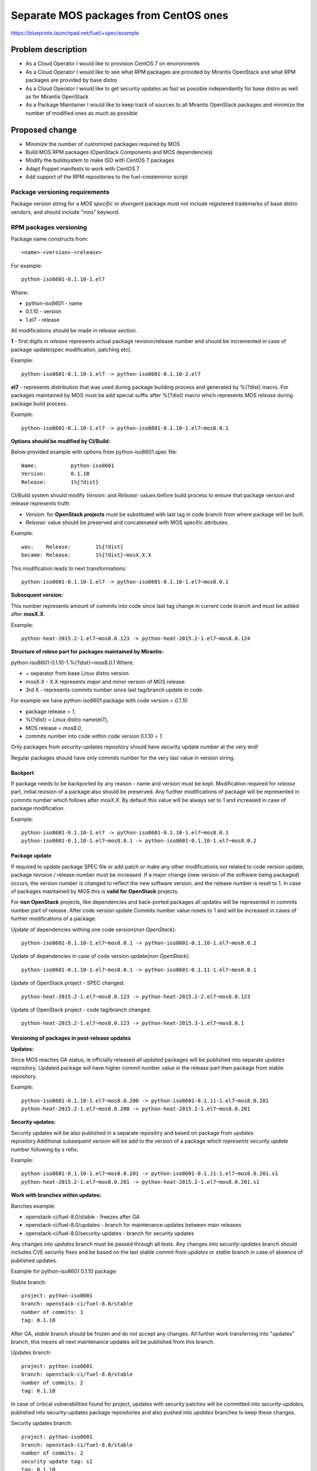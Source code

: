 ..
 This work is licensed under a Creative Commons Attribution 3.0 Unported
 License.

 http://creativecommons.org/licenses/by/3.0/legalcode

======================================
Separate MOS packages from CentOS ones
======================================

https://blueprints.launchpad.net/fuel/+spec/example

Problem description
===================

* As a Cloud Operator I would like to provision CentOS 7 on environments

* As a Cloud Operator I would like to see what RPM packages are provided by
  Mirantis OpenStack and what RPM packages are provided by base distro

* As a Cloud Operator I would like to get security updates as fast as possible
  independantly for base distro as well as for Mirantis OpenStack

* As a Package Maintainer I would like to keep track of sources to all
  Mirantis OpenStack packages and minimize the number of modified ones as much
  as possible

Proposed change
===============

- Minimize the number of customized packages required by MOS

- Build MOS RPM packages (OpenStack Components and MOS dependencies)

- Modify the buildsystem to make ISO with CentOS 7 packages

- Adapt Puppet manifests to work with CentOS 7

- Add support of the RPM repositories to the fuel-createmirror script

Package versioning requirements
-------------------------------

Package version string for a *MOS specific* or *divergent* package must not
include registered trademarks of base distro vendors, and should include "mos"
keyword.

RPM packages versioning
-----------------------

Package name constructs from::

    <name>-<version>-<release>

For example::

    python-iso8601-0.1.10-1.el7

Where:

- python-iso8601 - name
- 0.1.10 - version
- 1.el7 - release

All modifications should be made in release section.

**1** - first digits in *release* represents actual package revision/release number
and should be incremented in case of package update(spec modification, patching etc).

Example::

    python-iso8601-0.1.10-1.el7 -> python-iso8601-0.1.10-2.el7

**el7** - represents distribution that was used during package building
process and generated by %{?dist} macro. For packages maintained by MOS must be
add special suffix after %{?dist} macro which represents *MOS release* during
package build process.

Example::

    python-iso8601-0.1.10-1.el7 -> python-iso8601-0.1.10-1.el7~mos8.0.1

**Options should be modified by CI/Build:**

Below provided example with options from python-iso8601.spec file::

    Name:           python-iso8601
    Version:        0.1.10
    Release:        1%{?dist}

CI/Build system should modify *Version:* and *Release:* values before build process
to ensure that package version and release represents truth:

- *Version:* for **OpenStack projects** must be substituted with last tag in code branch from where package will be built.
- *Release:* value should be preserved and concatenated with MOS specific attributes.

Example::

    was:    Release:        1%{?dist}
    became: Release:        1%{?dist}~mosX.X.X

This modification leads to next transformations::

    python-iso8601-0.1.10-1.el7 -> python-iso8601-0.1.10-1.el7~mos8.0.1

**Subsequent version:**

This number represents amount of commits into code since last tag change in current
code branch and must be added after **mosX.X**.

Example::

    python-heat-2015.2-1.el7~mos8.0.123 -> python-heat-2015.2-1.el7~mos8.0.124

**Structure of relese part for packages maintained by Mirantis:**

python-iso8601-0.1.10-1.%{?dist}~mos8.0.1
Where:

- ~ separator from base Linux distro version
- mosX.X - X.X represents major and minor version of MOS release.
- 3rd X - represents commits number since last tag/branch update in code.

For example we have python-iso8601 package with code version = *0.1.10*

- package release = *1*,
- %{?dist} = Linux distro name(el7),
- MOS release = *mos8.0*,
- commits number into code within code version 0.1.10 = *1*.

Only packages from security-updates repository should have security update number
at the very end!

Regular packages should have only commits number for the very last
value in version string.

Backport
++++++++

If package needs to be backported by any reason - name and version must be kept.
Modification required for *release* part, initial revision of a package also should
be preserved. Any further modifications of package will be represented in commits
number which follows after *mosX.X*. By default this value will be always set to
1 and increased in case of package modification.

Example::

    python-iso8601-0.1.10-1.el7 -> python-iso8601-0.1.10-1.el7~mos8.0.1
    python-iso8601-0.1.10-1.el7~mos8.0.1 -> python-iso8601-0.1.10-1.el7~mos8.0.2

Package update
++++++++++++++

If required to update package SPEC file or add patch or make any other modifications
not related to code version update, package revision / release number must be increased.
If a major change (new version of the software being packaged) occurs, the version
number is changed to reflect the new software version, and the release number
is reset to 1. In case of packages maintained by MOS this is **valid for OpenStack**
projects.

For **non OpenStack** projects, like dependencies and back-ported packages all updates
will be represented in commits number part of release. After code version update
Commits number value resets to 1 and will be increased in cases of further modifications
of a package.

Update of dependencies withing one code version(*non OpenStack*)::

      python-iso8601-0.1.10-1.el7~mos8.0.1 -> python-iso8601-0.1.10-1.el7~mos8.0.2

Update of dependencies in case of code version update(*non OpenStack*)::

      python-iso8601-0.1.10-1.el7~mos8.0.1 -> python-iso8601-0.1.11-1.el7~mos8.0.1

Update of OpenStack project - SPEC changed::

    python-heat-2015.2-1.el7~mos8.0.123 -> python-heat-2015.2-2.el7~mos8.0.123

Update of OpenStack project - code tag/branch changed::

    python-heat-2015.2-1.el7~mos8.0.123 -> python-heat-2015.3-1.el7~mos8.0.1

Versioning of packages in post-release updates
++++++++++++++++++++++++++++++++++++++++++++++

**Updates:**

Since MOS reaches GA status, ie officially released all updated packages will be
published into separate *updates* repository. Updated package will have higher
commit number value in the release part then package from stable repository.

Example::

    python-iso8601-0.1.10-1.el7~mos8.0.200 -> python-iso8601-0.1.11-1.el7~mos8.0.201
    python-heat-2015.2-1.el7~mos8.0.200 -> python-heat-2015.2-1.el7~mos8.0.201

**Security updates:**

Security updates will be also published in a separate repositiry and based on
package from *updates* repository.Additional subsequent version will be add to the
version of a package which *represents security update* number following by *s* refix.

Example::

    python-iso8601-0.1.10-1.el7~mos8.0.201 -> python-iso8601-0.1.11-1.el7~mos8.0.201.s1
    python-heat-2015.2-1.el7~mos8.0.201 -> python-heat-2015.2-1.el7~mos8.0.201.s1

**Work with branches within updates:**

Banches example:

- openstack-ci/fuel-8.0/stable - freezes after GA
- openstack-ci/fuel-8.0/updates - branch for maintenance updates between main releases
- openstack-ci/fuel-8.0/security-updates - branch for security updates

Any changes into *updates* branch must be passed through all tests.
Any changes into *security-updates* branch should includes CVE security fixes
and be based on the last stable commit from *updates* or *stable* branch in case
of absence of published updates.

Example for python-iso8601 0.1.10 package:

Stable branch::

    project: python-iso8601
    branch: openstack-ci/fuel-8.0/stable
    number of commits: 1
    tag: 0.1.10

After GA, *stable* branch should be frozen and do not accept any changes.
All further work transferring into "updates" branch, this means all next maintenance
updates will be published from this branch.

Updates branch::

    project: python-iso8601
    branch: openstack-ci/fuel-8.0/stable
    number of commits: 2
    tag: 0.1.10

In case of critical vulnerabilities found for project, updates with security patches
will be committed into *security-updates*, published into security-updates package
repositories and also pushed into *updates* branches to keep these changes.

Security updates branch::

    project: python-iso8601
    branch: openstack-ci/fuel-8.0/stable
    number of commits: 2
    security update tag: s1
    tag: 0.1.10

Transformations withing ongoing MOS releases as for dependecies as for OpenStack
projects::

   mos8.0:                  python-iso8601-0.1.10-1~mos8.0.1
   mos8.0:                  python-heat-2015.2-1.el7~mos8.0.1
   mos8.0-updates:          python-iso8601-0.1.10-1~mos8.0.2
   mos8.0-updates:          python-heat-2015.2-1.el7~mos8.0.2
   mos8.0-security-updates: python-iso8601-0.1.10-1~mos8.0.2.s1
   mos8.0-security-updates: python-heat-2015.2-1.el7~mos8.0.2.s1
   mos8.1:                  python-iso8601-0.1.10-1~mos8.1.1
   mos8.1:                  python-heat-2015.2-1.el7~mos8.1.1

Prioritization of repositories
------------------------------

From out of the box *YUM* package manager hasn't ability to use repository priorities.
This functionality available via yum plugin named - **yum-plugin-priorities** and
accessible from Base repository. Also this makes us able to use priorities for
*Holdback* repositories.

Alternatives
------------

There is no alternative to the repositories separation approach due to
considerations related to distribution policies of major OS vendors.
Regarding the helper script to download base distro repositories, there
could be a different approach implemented, by downloading only particular
packages that required by MOS. However, we consider that providing a full
upstream repository would make customer experience a bit better, especially
in cases when additional upstream packages that are not a part of MOS need
to be installed).

Data model impact
-----------------

None

REST API impact
---------------

None

Upgrade impact
--------------

When Fuel master node is upgraded to a version that supports Linux distro
separation, package repositories for old versions of MOS deployed by previous
version of Fuel will keep using the old mirror structure. Package repositories
for the new versions of MOS will use the structure defined in the
mos-rpm-repos-iface_ specification.

.. _mos-rpm-repos-iface: https://github.com/stackforge/fuel-specs/blob/master/specs/7.0/mos-rpm-repos-iface.rst

Due to significant difference between CentOS 6.5 and CentOS 7 Cloud Operators
won't be able to upgrade already deployed environments to CentOS 7.
CentOS 7 will be offered as option only for new cloud installations. Meanwhile
already deployed environments will be able to add compute nodes as well as
controllers as CentOS 6.5 repo won't be changed.

Security impact
---------------

None

Notifications impact
--------------------

None

Other end user impact
---------------------

In case of offline installations, user will be required to create a copy of MOS
and base distro mirrors by using a script described in the
`separate_mos_from_linux`_ specification.

Performance Impact
------------------

If packages are consumed from remote 3rd party servers, overall deployment
time may be increased. In case of offline installation, no deployment speed
degradation is expected.

Plugin impact
-------------

None

Other deployer impact
---------------------

Changes described in this document allow to increase product flexibility,
by making possible to choose an operating system and install it independent
of MOS.

Developer impact
----------------

None

Infrastructure impact
---------------------

System tests for CentOS will be adjusted to reflect the new repositories scheme
for MOS packages and base OS packages.


Assignee(s)
-----------

Primary assignee:
  Vitaly Parakhin <vparakhin@mirantis.com>

QA assignee:
   TBD

Other contributors:
  TBD

Mandatory design review:
  TBD

Work Items
----------

* Determine the source of each package on MOS RPM mirror

* Build MOS Packages for CentOS 7

* Modify make system to allow to build ISO with CentOS 7

* Add support of RPM repositories to the local mirrors creation script

Dependencies
============

.. _separate_mos_from_linux: https://github.com/stackforge/fuel-specs/blob/master/specs/6.1/separate-mos-from-linux.rst

Testing
=======

Acceptance criteria
-------------------

* ISO with CentOS 7 passes all BVT & Swarm system tests
* All main CentOS clusters configurations can be successfully deployed
* Local mirrors creation script can create local copies of MOS and
  base OS repositories and can add them to Nailgun

Documentation Impact
====================

The documentation should cover:

* How to use the script for creating local base OS and MOS mirrors for
  deployment in an environment without direct Internet access.

References
==========

TBD
